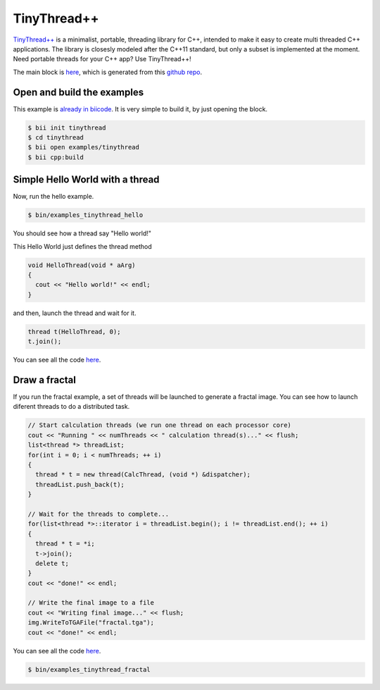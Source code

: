 .. _tinythread_examples:

TinyThread++
============

`TinyThread++ <http://tinythreadpp.bitsnbites.eu/>`_ is a minimalist, portable, threading library for C++, intended to make it easy to create multi threaded C++ applications. The library is closesly modeled after the C++11 standard, but only a subset is implemented at the moment.
Need portable threads for your C++ app? Use TinyThread++!

The main block is `here <https://www.biicode.com/david/david/tinythread/master>`_, which is generated
from this `github repo <https://github.com/davidsanfal/tinythread>`_.

Open and build the examples
---------------------------

This example is `already in biicode <http://www.biicode.com/examples/tinythread>`_.
It is very simple to build it, by just opening the block.

.. code-block:: bash

   $ bii init tinythread
   $ cd tinythread
   $ bii open examples/tinythread
   $ bii cpp:build

Simple Hello World with a thread
--------------------------------

Now, run the hello example.

.. code-block:: bash

   $ bin/examples_tinythread_hello

You should see how a thread say "Hello world!"

This Hello World just defines the thread method

.. code-block:: cpp

	void HelloThread(void * aArg)
	{
	  cout << "Hello world!" << endl;
	}

and then, launch the thread and wait for it.

.. code-block:: cpp

  thread t(HelloThread, 0);
  t.join();

You can see all the code `here <https://www.biicode.com/examples/examples/tinythread/master/1/hello.cpp>`_.

Draw a fractal
--------------

If you run the fractal example, a set of threads will be launched to generate a fractal image. You can see how to launch diferent threads to do a distributed task.

.. code-block:: cpp

  // Start calculation threads (we run one thread on each processor core)
  cout << "Running " << numThreads << " calculation thread(s)..." << flush;
  list<thread *> threadList;
  for(int i = 0; i < numThreads; ++ i)
  {
    thread * t = new thread(CalcThread, (void *) &dispatcher);
    threadList.push_back(t);
  }

  // Wait for the threads to complete...
  for(list<thread *>::iterator i = threadList.begin(); i != threadList.end(); ++ i)
  {
    thread * t = *i;
    t->join();
    delete t;
  }
  cout << "done!" << endl;

  // Write the final image to a file
  cout << "Writing final image..." << flush;
  img.WriteToTGAFile("fractal.tga");
  cout << "done!" << endl;

You can see all the code `here <https://www.biicode.com/examples/examples/tinythread/master/1/fractal.cpp>`_.

.. code-block:: bash

   $ bin/examples_tinythread_fractal

.. image:: ../../_static/img/c++/examples/fractal.jpg
